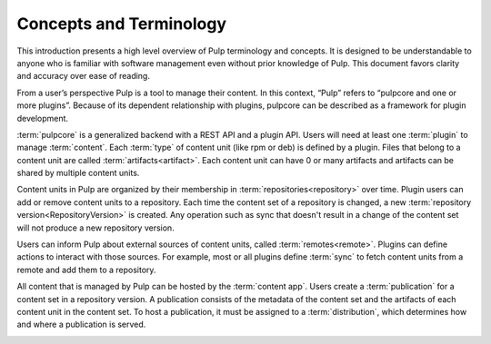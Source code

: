 Concepts and Terminology
========================

This introduction presents a high level overview of Pulp terminology and concepts. It is designed
to be understandable to anyone who is familiar with software management even without prior
knowledge of Pulp. This document favors clarity and accuracy over ease of reading.

From a user’s perspective Pulp is a tool to manage their content. In this context, “Pulp” refers to
“pulpcore and one or more plugins”. Because of its dependent relationship with plugins, pulpcore
can be described as a framework for plugin development.

:term:`pulpcore` is a generalized backend with a REST API and a plugin API. Users will need at
least one :term:`plugin` to manage :term:`content`.  Each :term:`type` of content unit (like rpm or
deb) is defined by a plugin.  Files that belong to a content unit are called
:term:`artifacts<artifact>`. Each content unit can have 0 or many artifacts and artifacts can be
shared by multiple content units.

.. image:: ./_diagrams/concept-content.png
    :align: center

Content units in Pulp are organized by their membership in :term:`repositories<repository>` over
time. Plugin users can add or remove content units to a repository. Each time the content set of a
repository is changed, a new :term:`repository version<RepositoryVersion>` is created. Any
operation such as sync that doesn't result in a change of the content set will not produce a new
repository version.

.. image:: ./_diagrams/concept-repository.png
    :align: center
.. image:: ./_diagrams/concept-add-repo.png
    :align: center

Users can inform Pulp about external sources of content units, called :term:`remotes<remote>`.
Plugins can define actions to interact with those sources. For example, most or all plugins define
:term:`sync` to fetch content units from a remote and add them to a repository.

.. image:: ./_diagrams/concept-remote.png
    :align: center

All content that is managed by Pulp can be hosted by the :term:`content app`. Users create
a :term:`publication` for a content set in a repository version. A publication consists of the
metadata of the content set and the artifacts of each content unit in the content set. To host a
publication, it must be assigned to a :term:`distribution`, which determines how and where a
publication is served.

.. image:: ./_diagrams/concept-publish.png
    :align: center
